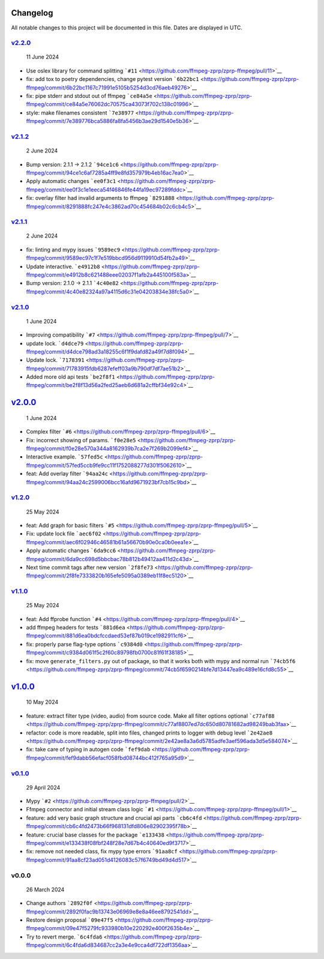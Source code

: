 Changelog
~~~~~~~~~

All notable changes to this project will be documented in this file.
Dates are displayed in UTC.

`v2.2.0 <https://github.com/ffmpeg-zprp/zprp-ffmpeg/compare/v2.1.2...v2.2.0>`__
^^^^^^^^^^^^^^^^^^^^^^^^^^^^^^^^^^^^^^^^^^^^^^^^^^^^^^^^^^^^^^^^^^^^^^^^^^^^^^^

   11 June 2024

-  Use oslex library for command splitting
   ```#11`` <https://github.com/ffmpeg-zprp/zprp-ffmpeg/pull/11>`__
-  fix: add tox to poetry dependencies, change pytest version
   ```6b22bc1`` <https://github.com/ffmpeg-zprp/zprp-ffmpeg/commit/6b22bc1167c71991e5105b5254d3cd76aeb49276>`__
-  fix: pipe stderr and stdout out of ffmpeg
   ```ce84a5e`` <https://github.com/ffmpeg-zprp/zprp-ffmpeg/commit/ce84a5e76062dc70575ca43073f702c138c01996>`__
-  style: make filenames consistent
   ```7e38977`` <https://github.com/ffmpeg-zprp/zprp-ffmpeg/commit/7e389776bca5886fa8fa5456b3ae29d1540e5b36>`__

`v2.1.2 <https://github.com/ffmpeg-zprp/zprp-ffmpeg/compare/v2.1.1...v2.1.2>`__
^^^^^^^^^^^^^^^^^^^^^^^^^^^^^^^^^^^^^^^^^^^^^^^^^^^^^^^^^^^^^^^^^^^^^^^^^^^^^^^

   2 June 2024

-  Bump version: 2.1.1 → 2.1.2
   ```94ce1c6`` <https://github.com/ffmpeg-zprp/zprp-ffmpeg/commit/94ce1c6af7285a4ff9e8fd357979b4eb16ac7ea0>`__
-  Apply automatic changes
   ```ee0f3c1`` <https://github.com/ffmpeg-zprp/zprp-ffmpeg/commit/ee0f3c1e1eeca54f46846fe44fa19ec97289fddc>`__
-  fix: overlay filter had invalid arguments to ffmpeg
   ```8291888`` <https://github.com/ffmpeg-zprp/zprp-ffmpeg/commit/8291888fc247e4c3862ad70c454684b02c6cb4c5>`__

`v2.1.1 <https://github.com/ffmpeg-zprp/zprp-ffmpeg/compare/v2.1.0...v2.1.1>`__
^^^^^^^^^^^^^^^^^^^^^^^^^^^^^^^^^^^^^^^^^^^^^^^^^^^^^^^^^^^^^^^^^^^^^^^^^^^^^^^

   2 June 2024

-  fix: linting and mypy issues
   ```9589ec9`` <https://github.com/ffmpeg-zprp/zprp-ffmpeg/commit/9589ec97c1f7e519bbcd956d9119910d54fb2a49>`__
-  Update interactive.
   ```e4912b8`` <https://github.com/ffmpeg-zprp/zprp-ffmpeg/commit/e4912b8c621488eee02037f1afb2a445100f583a>`__
-  Bump version: 2.1.0 → 2.1.1
   ```4c40e82`` <https://github.com/ffmpeg-zprp/zprp-ffmpeg/commit/4c40e82324a97a4115d6c31e04203834e38fc5a0>`__

`v2.1.0 <https://github.com/ffmpeg-zprp/zprp-ffmpeg/compare/v2.0.0...v2.1.0>`__
^^^^^^^^^^^^^^^^^^^^^^^^^^^^^^^^^^^^^^^^^^^^^^^^^^^^^^^^^^^^^^^^^^^^^^^^^^^^^^^

   1 June 2024

-  Improving compatibility
   ```#7`` <https://github.com/ffmpeg-zprp/zprp-ffmpeg/pull/7>`__
-  update lock.
   ```d4dce79`` <https://github.com/ffmpeg-zprp/zprp-ffmpeg/commit/d4dce798ad3a18255c6f1f9dafd82a49f7d8f094>`__
-  Update lock.
   ```7178391`` <https://github.com/ffmpeg-zprp/zprp-ffmpeg/commit/71783915fdb6287efeff03a9b790df7df7ae51b2>`__
-  Added more old api tests
   ```be2f8f1`` <https://github.com/ffmpeg-zprp/zprp-ffmpeg/commit/be2f8f13d56a2fed25aeb6d681a2cffbf34e92c4>`__

`v2.0.0 <https://github.com/ffmpeg-zprp/zprp-ffmpeg/compare/v1.2.0...v2.0.0>`__
~~~~~~~~~~~~~~~~~~~~~~~~~~~~~~~~~~~~~~~~~~~~~~~~~~~~~~~~~~~~~~~~~~~~~~~~~~~~~~~

   1 June 2024

-  Complex filter
   ```#6`` <https://github.com/ffmpeg-zprp/zprp-ffmpeg/pull/6>`__
-  Fix: incorrect showing of params.
   ```f0e28e5`` <https://github.com/ffmpeg-zprp/zprp-ffmpeg/commit/f0e28e570a344a8162939b7ca2e7f269b2099ef4>`__
-  Interactive example.
   ```57fed5c`` <https://github.com/ffmpeg-zprp/zprp-ffmpeg/commit/57fed5ccb9fe9cc11f1752088277d301f5062610>`__
-  feat: Add overlay filter
   ```94aa24c`` <https://github.com/ffmpeg-zprp/zprp-ffmpeg/commit/94aa24c2599006bcc16afd9671923bf7cb15c9bd>`__

`v1.2.0 <https://github.com/ffmpeg-zprp/zprp-ffmpeg/compare/v1.1.0...v1.2.0>`__
^^^^^^^^^^^^^^^^^^^^^^^^^^^^^^^^^^^^^^^^^^^^^^^^^^^^^^^^^^^^^^^^^^^^^^^^^^^^^^^

   25 May 2024

-  feat: Add graph for basic filters
   ```#5`` <https://github.com/ffmpeg-zprp/zprp-ffmpeg/pull/5>`__
-  Fix: update lock file
   ```aec6f02`` <https://github.com/ffmpeg-zprp/zprp-ffmpeg/commit/aec6f02946c46581b61a56670b90e0ca0b0eea1e>`__
-  Apply automatic changes
   ```6da9cc6`` <https://github.com/ffmpeg-zprp/zprp-ffmpeg/commit/6da9cc698d5bbcbac78b812b49412aa411d2c43d>`__
-  Next time commit tags after new version
   ```2f8fe73`` <https://github.com/ffmpeg-zprp/zprp-ffmpeg/commit/2f8fe7333820b165efe5095a0389eb11f8ec5120>`__

`v1.1.0 <https://github.com/ffmpeg-zprp/zprp-ffmpeg/compare/v1.0.0...v1.1.0>`__
^^^^^^^^^^^^^^^^^^^^^^^^^^^^^^^^^^^^^^^^^^^^^^^^^^^^^^^^^^^^^^^^^^^^^^^^^^^^^^^

   25 May 2024

-  feat: Add ffprobe function
   ```#4`` <https://github.com/ffmpeg-zprp/zprp-ffmpeg/pull/4>`__
-  add ffmpeg headers for tests
   ```881d6ea`` <https://github.com/ffmpeg-zprp/zprp-ffmpeg/commit/881d6ea0bdcfccdaed53ef87b019ce1982911cf6>`__
-  fix: properly parse flag-type options
   ```c9384d0`` <https://github.com/ffmpeg-zprp/zprp-ffmpeg/commit/c9384d061f5c2f60c89798fb0700c81f61f38185>`__
-  fix: move ``generate_filters.py`` out of package, so that it works
   both with mypy and normal run
   ```74cb5f6`` <https://github.com/ffmpeg-zprp/zprp-ffmpeg/commit/74cb5f6590214bfe7d13447ea9c489e16cfd8c55>`__

`v1.0.0 <https://github.com/ffmpeg-zprp/zprp-ffmpeg/compare/v0.1.0...v1.0.0>`__
~~~~~~~~~~~~~~~~~~~~~~~~~~~~~~~~~~~~~~~~~~~~~~~~~~~~~~~~~~~~~~~~~~~~~~~~~~~~~~~

   10 May 2024

-  feature: extract filter type (video, audio) from source code. Make
   all filter options optional
   ```c77af88`` <https://github.com/ffmpeg-zprp/zprp-ffmpeg/commit/c77af8807ed7dc650d80781682ad98249bab3faa>`__
-  refactor: code is more readable, split into files, changed prints to
   logger with debug level
   ```2e42ae8`` <https://github.com/ffmpeg-zprp/zprp-ffmpeg/commit/2e42ae8a3a6d5785adfe3aef596ada3d5e584074>`__
-  fix: take care of typing in autogen code
   ```fef9dab`` <https://github.com/ffmpeg-zprp/zprp-ffmpeg/commit/fef9dabb56efacf058fbd08744bc412f765a95d9>`__

`v0.1.0 <https://github.com/ffmpeg-zprp/zprp-ffmpeg/compare/v0.0.0...v0.1.0>`__
^^^^^^^^^^^^^^^^^^^^^^^^^^^^^^^^^^^^^^^^^^^^^^^^^^^^^^^^^^^^^^^^^^^^^^^^^^^^^^^

   29 April 2024

-  Mypy ```#2`` <https://github.com/ffmpeg-zprp/zprp-ffmpeg/pull/2>`__
-  Ffmpeg connector and initial stream class logic
   ```#1`` <https://github.com/ffmpeg-zprp/zprp-ffmpeg/pull/1>`__
-  feature: add very basic graph structure and crucial api parts
   ```cb6c4fd`` <https://github.com/ffmpeg-zprp/zprp-ffmpeg/commit/cb6c4fd2473b66f968131dfd806e82902395f78b>`__
-  feature: crucial base classes for the package
   ```e133438`` <https://github.com/ffmpeg-zprp/zprp-ffmpeg/commit/e133438f08fbf248f28e7d67b4c40640ed9f3717>`__
-  fix: remove not needed class, fix mypy type errors
   ```91aa8cf`` <https://github.com/ffmpeg-zprp/zprp-ffmpeg/commit/91aa8cf23ad051d4126083c57f6749bd49d4d517>`__

v0.0.0
^^^^^^

   26 March 2024

-  Change authors
   ```2892f0f`` <https://github.com/ffmpeg-zprp/zprp-ffmpeg/commit/2892f0fac9b13743e06969e8e8a46ee8792541dd>`__
-  Restore design proposal
   ```09e47f5`` <https://github.com/ffmpeg-zprp/zprp-ffmpeg/commit/09e47f5279fc933980b10e220292e400f2635b4e>`__
-  Try to revert merge.
   ```6c4fda6`` <https://github.com/ffmpeg-zprp/zprp-ffmpeg/commit/6c4fda6d834687cc2a3e4e9cca4df722df1356aa>`__
